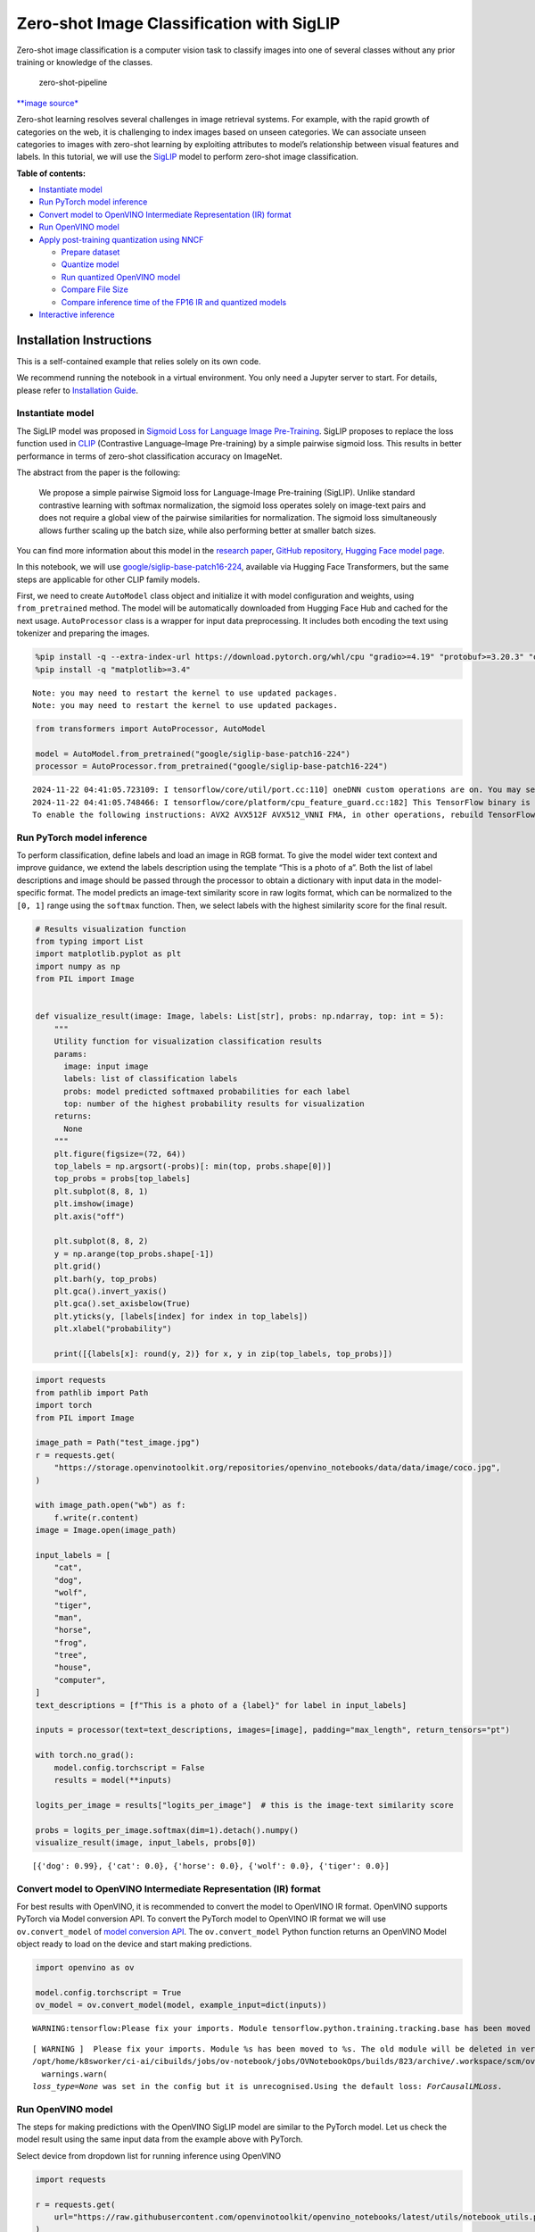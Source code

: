 Zero-shot Image Classification with SigLIP
==========================================

|Colab|

Zero-shot image classification is a computer vision task to classify
images into one of several classes without any prior training or
knowledge of the classes.

.. figure:: https://user-images.githubusercontent.com/29454499/207773481-d77cacf8-6cdc-4765-a31b-a1669476d620.png
   :alt: zero-shot-pipeline

   zero-shot-pipeline

`\**image
source\* <https://huggingface.co/tasks/zero-shot-image-classification>`__

Zero-shot learning resolves several challenges in image retrieval
systems. For example, with the rapid growth of categories on the web, it
is challenging to index images based on unseen categories. We can
associate unseen categories to images with zero-shot learning by
exploiting attributes to model’s relationship between visual features
and labels. In this tutorial, we will use the
`SigLIP <https://huggingface.co/docs/transformers/main/en/model_doc/siglip>`__
model to perform zero-shot image classification.


**Table of contents:**


-  `Instantiate model <#instantiate-model>`__
-  `Run PyTorch model inference <#run-pytorch-model-inference>`__
-  `Convert model to OpenVINO Intermediate Representation (IR)
   format <#convert-model-to-openvino-intermediate-representation-ir-format>`__
-  `Run OpenVINO model <#run-openvino-model>`__
-  `Apply post-training quantization using
   NNCF <#apply-post-training-quantization-using-nncf>`__

   -  `Prepare dataset <#prepare-dataset>`__
   -  `Quantize model <#quantize-model>`__
   -  `Run quantized OpenVINO model <#run-quantized-openvino-model>`__
   -  `Compare File Size <#compare-file-size>`__
   -  `Compare inference time of the FP16 IR and quantized
      models <#compare-inference-time-of-the-fp16-ir-and-quantized-models>`__

-  `Interactive inference <#interactive-inference>`__

Installation Instructions
~~~~~~~~~~~~~~~~~~~~~~~~~

This is a self-contained example that relies solely on its own code.

We recommend running the notebook in a virtual environment. You only
need a Jupyter server to start. For details, please refer to
`Installation
Guide <https://github.com/openvinotoolkit/openvino_notebooks/blob/latest/README.md#-installation-guide>`__.

.. |Colab| image:: https://colab.research.google.com/assets/colab-badge.svg
   :target: https://colab.research.google.com/github/openvinotoolkit/openvino_notebooks/blob/latest/notebooks/siglip-zero-shot-image-classification/siglip-zero-shot-image-classification.ipynb

Instantiate model
-----------------



The SigLIP model was proposed in `Sigmoid Loss for Language Image
Pre-Training <https://arxiv.org/abs/2303.15343>`__. SigLIP proposes to
replace the loss function used in
`CLIP <https://github.com/openai/CLIP>`__ (Contrastive Language–Image
Pre-training) by a simple pairwise sigmoid loss. This results in better
performance in terms of zero-shot classification accuracy on ImageNet.

The abstract from the paper is the following:

   We propose a simple pairwise Sigmoid loss for Language-Image
   Pre-training (SigLIP). Unlike standard contrastive learning with
   softmax normalization, the sigmoid loss operates solely on image-text
   pairs and does not require a global view of the pairwise similarities
   for normalization. The sigmoid loss simultaneously allows further
   scaling up the batch size, while also performing better at smaller
   batch sizes.

You can find more information about this model in the `research
paper <https://arxiv.org/abs/2303.15343>`__, `GitHub
repository <https://github.com/google-research/big_vision>`__, `Hugging
Face model
page <https://huggingface.co/docs/transformers/main/en/model_doc/siglip>`__.

In this notebook, we will use
`google/siglip-base-patch16-224 <https://huggingface.co/google/siglip-base-patch16-224>`__,
available via Hugging Face Transformers, but the same steps are
applicable for other CLIP family models.

First, we need to create ``AutoModel`` class object and initialize it
with model configuration and weights, using ``from_pretrained`` method.
The model will be automatically downloaded from Hugging Face Hub and
cached for the next usage. ``AutoProcessor`` class is a wrapper for
input data preprocessing. It includes both encoding the text using
tokenizer and preparing the images.

.. code:: ipython3

    %pip install -q --extra-index-url https://download.pytorch.org/whl/cpu "gradio>=4.19" "protobuf>=3.20.3" "openvino>=2024.4.0" "transformers>=4.37" "torch>=2.1" Pillow sentencepiece protobuf scipy datasets "nncf>=2.13.0"
    %pip install -q "matplotlib>=3.4"


.. parsed-literal::

    Note: you may need to restart the kernel to use updated packages.
    Note: you may need to restart the kernel to use updated packages.


.. code:: ipython3

    from transformers import AutoProcessor, AutoModel
    
    model = AutoModel.from_pretrained("google/siglip-base-patch16-224")
    processor = AutoProcessor.from_pretrained("google/siglip-base-patch16-224")


.. parsed-literal::

    2024-11-22 04:41:05.723109: I tensorflow/core/util/port.cc:110] oneDNN custom operations are on. You may see slightly different numerical results due to floating-point round-off errors from different computation orders. To turn them off, set the environment variable `TF_ENABLE_ONEDNN_OPTS=0`.
    2024-11-22 04:41:05.748466: I tensorflow/core/platform/cpu_feature_guard.cc:182] This TensorFlow binary is optimized to use available CPU instructions in performance-critical operations.
    To enable the following instructions: AVX2 AVX512F AVX512_VNNI FMA, in other operations, rebuild TensorFlow with the appropriate compiler flags.


Run PyTorch model inference
---------------------------



To perform classification, define labels and load an image in RGB
format. To give the model wider text context and improve guidance, we
extend the labels description using the template “This is a photo of a”.
Both the list of label descriptions and image should be passed through
the processor to obtain a dictionary with input data in the
model-specific format. The model predicts an image-text similarity score
in raw logits format, which can be normalized to the ``[0, 1]`` range
using the ``softmax`` function. Then, we select labels with the highest
similarity score for the final result.

.. code:: ipython3

    # Results visualization function
    from typing import List
    import matplotlib.pyplot as plt
    import numpy as np
    from PIL import Image
    
    
    def visualize_result(image: Image, labels: List[str], probs: np.ndarray, top: int = 5):
        """
        Utility function for visualization classification results
        params:
          image: input image
          labels: list of classification labels
          probs: model predicted softmaxed probabilities for each label
          top: number of the highest probability results for visualization
        returns:
          None
        """
        plt.figure(figsize=(72, 64))
        top_labels = np.argsort(-probs)[: min(top, probs.shape[0])]
        top_probs = probs[top_labels]
        plt.subplot(8, 8, 1)
        plt.imshow(image)
        plt.axis("off")
    
        plt.subplot(8, 8, 2)
        y = np.arange(top_probs.shape[-1])
        plt.grid()
        plt.barh(y, top_probs)
        plt.gca().invert_yaxis()
        plt.gca().set_axisbelow(True)
        plt.yticks(y, [labels[index] for index in top_labels])
        plt.xlabel("probability")
    
        print([{labels[x]: round(y, 2)} for x, y in zip(top_labels, top_probs)])

.. code:: ipython3

    import requests
    from pathlib import Path
    import torch
    from PIL import Image
    
    image_path = Path("test_image.jpg")
    r = requests.get(
        "https://storage.openvinotoolkit.org/repositories/openvino_notebooks/data/data/image/coco.jpg",
    )
    
    with image_path.open("wb") as f:
        f.write(r.content)
    image = Image.open(image_path)
    
    input_labels = [
        "cat",
        "dog",
        "wolf",
        "tiger",
        "man",
        "horse",
        "frog",
        "tree",
        "house",
        "computer",
    ]
    text_descriptions = [f"This is a photo of a {label}" for label in input_labels]
    
    inputs = processor(text=text_descriptions, images=[image], padding="max_length", return_tensors="pt")
    
    with torch.no_grad():
        model.config.torchscript = False
        results = model(**inputs)
    
    logits_per_image = results["logits_per_image"]  # this is the image-text similarity score
    
    probs = logits_per_image.softmax(dim=1).detach().numpy()
    visualize_result(image, input_labels, probs[0])


.. parsed-literal::

    [{'dog': 0.99}, {'cat': 0.0}, {'horse': 0.0}, {'wolf': 0.0}, {'tiger': 0.0}]



.. image:: siglip-zero-shot-image-classification-with-output_files/siglip-zero-shot-image-classification-with-output_6_1.png


Convert model to OpenVINO Intermediate Representation (IR) format
-----------------------------------------------------------------



For best results with OpenVINO, it is recommended to convert the model
to OpenVINO IR format. OpenVINO supports PyTorch via Model conversion
API. To convert the PyTorch model to OpenVINO IR format we will use
``ov.convert_model`` of `model conversion
API <https://docs.openvino.ai/2024/openvino-workflow/model-preparation.html>`__.
The ``ov.convert_model`` Python function returns an OpenVINO Model
object ready to load on the device and start making predictions.

.. code:: ipython3

    import openvino as ov
    
    model.config.torchscript = True
    ov_model = ov.convert_model(model, example_input=dict(inputs))


.. parsed-literal::

    WARNING:tensorflow:Please fix your imports. Module tensorflow.python.training.tracking.base has been moved to tensorflow.python.trackable.base. The old module will be deleted in version 2.11.


.. parsed-literal::

    [ WARNING ]  Please fix your imports. Module %s has been moved to %s. The old module will be deleted in version %s.
    /opt/home/k8sworker/ci-ai/cibuilds/jobs/ov-notebook/jobs/OVNotebookOps/builds/823/archive/.workspace/scm/ov-notebook/.venv/lib/python3.8/site-packages/transformers/modeling_utils.py:5006: FutureWarning: `_is_quantized_training_enabled` is going to be deprecated in transformers 4.39.0. Please use `model.hf_quantizer.is_trainable` instead
      warnings.warn(
    `loss_type=None` was set in the config but it is unrecognised.Using the default loss: `ForCausalLMLoss`.


Run OpenVINO model
------------------



The steps for making predictions with the OpenVINO SigLIP model are
similar to the PyTorch model. Let us check the model result using the
same input data from the example above with PyTorch.

Select device from dropdown list for running inference using OpenVINO

.. code:: ipython3

    import requests
    
    r = requests.get(
        url="https://raw.githubusercontent.com/openvinotoolkit/openvino_notebooks/latest/utils/notebook_utils.py",
    )
    open("notebook_utils.py", "w").write(r.text)
    
    from notebook_utils import device_widget
    
    device = device_widget()
    
    device




.. parsed-literal::

    Dropdown(description='Device:', index=1, options=('CPU', 'AUTO'), value='AUTO')



Run OpenVINO model

.. code:: ipython3

    from scipy.special import softmax
    
    
    core = ov.Core()
    # compile model for loading on device
    compiled_ov_model = core.compile_model(ov_model, device.value)
    # obtain output tensor for getting predictions
    logits_per_image_out = compiled_ov_model.output(0)
    # run inference on preprocessed data and get image-text similarity score
    ov_logits_per_image = compiled_ov_model(dict(inputs))[logits_per_image_out]
    # perform softmax on score
    probs = softmax(ov_logits_per_image[0])
    # visualize prediction
    visualize_result(image, input_labels, probs)


.. parsed-literal::

    [{'dog': 0.99}, {'cat': 0.0}, {'horse': 0.0}, {'wolf': 0.0}, {'tiger': 0.0}]



.. image:: siglip-zero-shot-image-classification-with-output_files/siglip-zero-shot-image-classification-with-output_13_1.png


Great! Looks like we got the same result.

Apply post-training quantization using NNCF
-------------------------------------------



`NNCF <https://github.com/openvinotoolkit/nncf/>`__ enables
post-training quantization by adding the quantization layers into the
model graph and then using a subset of the training dataset to
initialize the parameters of these additional quantization layers. The
framework is designed so that modifications to your original training
code are minor. Quantization is the simplest scenario and requires a few
modifications.

The optimization process contains the following steps:

1. Create a dataset for quantization.
2. Run ``nncf.quantize`` for getting a quantized model.

Prepare dataset
~~~~~~~~~~~~~~~



The `Conceptual
Captions <https://ai.google.com/research/ConceptualCaptions/>`__ dataset
consisting of ~3.3M images annotated with captions is used to quantize
model.

.. code:: ipython3

    import requests
    from io import BytesIO
    from PIL import Image
    from requests.packages.urllib3.exceptions import InsecureRequestWarning
    
    requests.packages.urllib3.disable_warnings(InsecureRequestWarning)
    
    
    def check_text_data(data):
        """
        Check if the given data is text-based.
        """
        if isinstance(data, str):
            return True
        if isinstance(data, list):
            return all(isinstance(x, str) for x in data)
        return False
    
    
    def get_pil_from_url(url):
        """
        Downloads and converts an image from a URL to a PIL Image object.
        """
        response = requests.get(url, verify=False, timeout=20)
        image = Image.open(BytesIO(response.content))
        return image.convert("RGB")
    
    
    def collate_fn(example, image_column="image_url", text_column="caption"):
        """
        Preprocesses an example by loading and transforming image and text data.
        Checks if the text data in the example is valid by calling the `check_text_data` function.
        Downloads the image specified by the URL in the image_column by calling the `get_pil_from_url` function.
        If there is any error during the download process, returns None.
        Returns the preprocessed inputs with transformed image and text data.
        """
        assert len(example) == 1
        example = example[0]
    
        if not check_text_data(example[text_column]):
            raise ValueError("Text data is not valid")
    
        url = example[image_column]
        try:
            image = get_pil_from_url(url)
            h, w = image.size
            if h == 1 or w == 1:
                return None
        except Exception:
            return None
    
        inputs = processor(
            text=example[text_column],
            images=[image],
            return_tensors="pt",
            padding="max_length",
        )
        if inputs["input_ids"].shape[1] > model.config.text_config.max_position_embeddings:
            return None
        return inputs

.. code:: ipython3

    import torch
    from datasets import load_dataset
    from tqdm.notebook import tqdm
    
    
    def prepare_calibration_data(dataloader, init_steps):
        """
        This function prepares calibration data from a dataloader for a specified number of initialization steps.
        It iterates over the dataloader, fetching batches and storing the relevant data.
        """
        data = []
        print(f"Fetching {init_steps} for the initialization...")
        counter = 0
        for batch in tqdm(dataloader):
            if counter == init_steps:
                break
            if batch:
                counter += 1
                with torch.no_grad():
                    data.append(
                        {
                            "pixel_values": batch["pixel_values"].to("cpu"),
                            "input_ids": batch["input_ids"].to("cpu"),
                        }
                    )
        return data
    
    
    def prepare_dataset(opt_init_steps=300, max_train_samples=1000):
        """
        Prepares a vision-text dataset for quantization.
        """
        dataset = load_dataset("google-research-datasets/conceptual_captions", streaming=True, trust_remote_code=True)
        train_dataset = dataset["train"].shuffle(seed=42, buffer_size=max_train_samples)
        dataloader = torch.utils.data.DataLoader(train_dataset, collate_fn=collate_fn, batch_size=1)
        calibration_data = prepare_calibration_data(dataloader, opt_init_steps)
        return calibration_data

.. code:: ipython3

    calibration_data = prepare_dataset()


.. parsed-literal::

    Fetching 300 for the initialization...



.. parsed-literal::

    0it [00:00, ?it/s]


Quantize model
~~~~~~~~~~~~~~



Create a quantized model from the pre-trained ``FP16`` model.

   **NOTE**: Quantization is time and memory consuming operation.
   Running quantization code below may take a long time.

.. code:: ipython3

    import nncf
    import logging
    
    nncf.set_log_level(logging.ERROR)
    
    if len(calibration_data) == 0:
        raise RuntimeError("Calibration dataset is empty. Please check internet connection and try to download images manually.")
    
    calibration_dataset = nncf.Dataset(calibration_data)
    quantized_ov_model = nncf.quantize(
        model=ov_model,
        calibration_dataset=calibration_dataset,
        model_type=nncf.ModelType.TRANSFORMER,
    )


.. parsed-literal::

    INFO:nncf:NNCF initialized successfully. Supported frameworks detected: torch, tensorflow, onnx, openvino



.. parsed-literal::

    Output()










.. parsed-literal::

    Output()










.. parsed-literal::

    Output()










.. parsed-literal::

    Output()









NNCF also supports quantization-aware training, and other algorithms
than quantization. See the `NNCF
documentation <https://github.com/openvinotoolkit/nncf/#documentation>`__
in the NNCF repository for more information.

Run quantized OpenVINO model
~~~~~~~~~~~~~~~~~~~~~~~~~~~~



The steps for making predictions with the quantized OpenVINO SigLIP
model are similar to the PyTorch model.

.. code:: ipython3

    from scipy.special import softmax
    
    
    input_labels = [
        "cat",
        "dog",
        "wolf",
        "tiger",
        "man",
        "horse",
        "frog",
        "tree",
        "house",
        "computer",
    ]
    text_descriptions = [f"This is a photo of a {label}" for label in input_labels]
    
    inputs = processor(text=text_descriptions, images=[image], return_tensors="pt", padding="max_length")
    compiled_int8_ov_model = ov.compile_model(quantized_ov_model, device.value)
    
    logits_per_image_out = compiled_int8_ov_model.output(0)
    ov_logits_per_image = compiled_int8_ov_model(dict(inputs))[logits_per_image_out]
    probs = softmax(ov_logits_per_image, axis=1)
    visualize_result(image, input_labels, probs[0])


.. parsed-literal::

    [{'dog': 0.99}, {'horse': 0.0}, {'cat': 0.0}, {'wolf': 0.0}, {'tiger': 0.0}]



.. image:: siglip-zero-shot-image-classification-with-output_files/siglip-zero-shot-image-classification-with-output_24_1.png


Compare File Size
~~~~~~~~~~~~~~~~~



.. code:: ipython3

    from pathlib import Path
    
    fp16_model_path = "siglip-base-patch16-224.xml"
    ov.save_model(ov_model, fp16_model_path)
    
    int8_model_path = "siglip-base-patch16-224_int8.xml"
    ov.save_model(quantized_ov_model, int8_model_path)
    
    fp16_ir_model_size = Path(fp16_model_path).with_suffix(".bin").stat().st_size / 1024 / 1024
    quantized_model_size = Path(int8_model_path).with_suffix(".bin").stat().st_size / 1024 / 1024
    print(f"FP16 IR model size: {fp16_ir_model_size:.2f} MB")
    print(f"INT8 model size: {quantized_model_size:.2f} MB")
    print(f"Model compression rate: {fp16_ir_model_size / quantized_model_size:.3f}")


.. parsed-literal::

    FP16 IR model size: 387.49 MB
    INT8 model size: 201.26 MB
    Model compression rate: 1.925


Compare inference time of the FP16 IR and quantized models
~~~~~~~~~~~~~~~~~~~~~~~~~~~~~~~~~~~~~~~~~~~~~~~~~~~~~~~~~~



To measure the inference performance of the ``FP16`` and ``INT8``
models, we use median inference time on calibration dataset. So we can
approximately estimate the speed up of the dynamic quantized models.

   **NOTE**: For the most accurate performance estimation, it is
   recommended to run ``benchmark_app`` in a terminal/command prompt
   after closing other applications with static shapes.

.. code:: ipython3

    import time
    
    
    def calculate_inference_time(model_path, calibration_data):
        model = ov.compile_model(model_path, device.value)
        output_layer = model.output(0)
        inference_time = []
        for batch in calibration_data:
            start = time.perf_counter()
            _ = model(batch)[output_layer]
            end = time.perf_counter()
            delta = end - start
            inference_time.append(delta)
        return np.median(inference_time)

.. code:: ipython3

    fp16_latency = calculate_inference_time(fp16_model_path, calibration_data)
    int8_latency = calculate_inference_time(int8_model_path, calibration_data)
    print(f"Performance speed up: {fp16_latency / int8_latency:.3f}")


.. parsed-literal::

    Performance speed up: 2.016


Interactive inference
---------------------



Now, it is your turn! You can provide your own image and comma-separated
list of labels for zero-shot classification. Feel free to upload an
image, using the file upload window and type label names into the text
field, using comma as the separator (for example, ``cat,dog,bird``)

.. code:: ipython3

    def classify(image, text):
        """Classify image using classes listing.
        Args:
            image (np.ndarray): image that needs to be classified in CHW format.
            text (str): comma-separated list of class labels
        Returns:
            (dict): Mapping between class labels and class probabilities.
        """
        labels = text.split(",")
        text_descriptions = [f"This is a photo of a {label}" for label in labels]
        inputs = processor(
            text=text_descriptions,
            images=[image],
            return_tensors="np",
            padding="max_length",
        )
        ov_logits_per_image = compiled_int8_ov_model(dict(inputs))[logits_per_image_out]
        probs = softmax(ov_logits_per_image[0])
    
        return {label: float(prob) for label, prob in zip(labels, probs)}

.. code:: ipython3

    if not Path("gradio_helper.py").exists():
        r = requests.get(
            url="https://raw.githubusercontent.com/openvinotoolkit/openvino_notebooks/latest/notebooks/siglip-zero-shot-image-classification/gradio_helper.py"
        )
        open("gradio_helper.py", "w").write(r.text)
    
    from gradio_helper import make_demo
    
    demo = make_demo(classify)
    
    try:
        demo.launch(debug=False, height=1000)
    except Exception:
        demo.launch(share=True, debug=False, height=1000)
    # if you are launching remotely, specify server_name and server_port
    # demo.launch(server_name='your server name', server_port='server port in int')
    # Read more in the docs: https://gradio.app/docs/


.. parsed-literal::

    Running on local URL:  http://127.0.0.1:7860
    
    To create a public link, set `share=True` in `launch()`.







